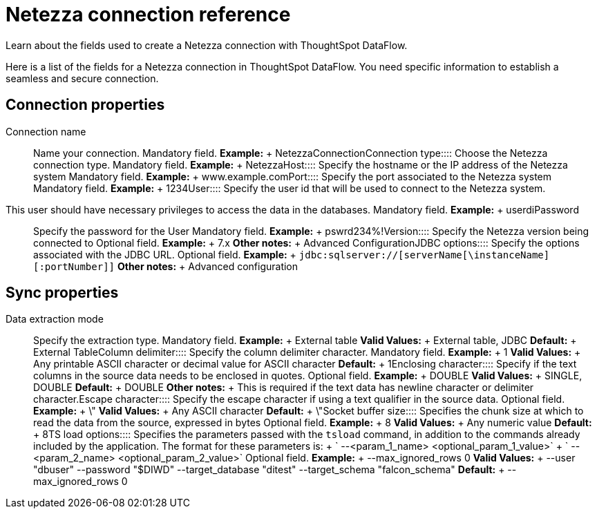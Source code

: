 = Netezza connection reference
:last_updated: 07/6/2020

Learn about the fields used to create a Netezza connection with ThoughtSpot DataFlow.

Here is a list of the fields for a Netezza connection in ThoughtSpot DataFlow.
You need specific information to establish a seamless and secure connection.

== Connection properties
+++<dlentry id="dataflow-netezza-conn-connection-name">+++Connection name:::: Name your connection. Mandatory field. *Example:* + NetezzaConnection+++</dlentry>++++++<dlentry id="dataflow-netezza-conn-connection-type">+++Connection type:::: Choose the Netezza connection type. Mandatory field. *Example:* + Netezza+++</dlentry>++++++<dlentry id="dataflow-netezza-conn-host">+++Host:::: Specify the hostname or the IP address of the Netezza system Mandatory field. *Example:* + www.example.com+++</dlentry>++++++<dlentry id="dataflow-netezza-conn-port">+++Port:::: Specify the port associated to the Netezza system Mandatory field. *Example:* + 1234+++</dlentry>++++++<dlentry id="dataflow-netezza-conn-user">+++User::::
Specify the user id that will be used to connect to the Netezza system.
This user should have necessary privileges to access the data in the databases. Mandatory field. *Example:* + userdi+++</dlentry>++++++<dlentry id="dataflow-netezza-conn-password">+++Password:::: Specify the password for the User Mandatory field. *Example:* + pswrd234%!+++</dlentry>++++++<dlentry id="dataflow-netezza-conn-version">+++Version:::: Specify the Netezza version being connected to Optional field. *Example:* + 7.x *Other notes:* + Advanced Configuration+++</dlentry>++++++<dlentry id="dataflow-netezza-conn-jdbc-options">+++JDBC options:::: Specify the options associated with the JDBC URL. Optional field. *Example:* + `jdbc:sqlserver://[serverName[\instanceName][:portNumber]]` *Other notes:* + Advanced configuration+++</dlentry>+++

== Sync properties
+++<dlentry id="dataflow-netezza-sync-data-extraction-mode">+++Data extraction mode:::: Specify the extraction type. Mandatory field. *Example:* + External table *Valid Values:* + External table, JDBC *Default:* + External Table+++</dlentry>++++++<dlentry id="dataflow-netezza-sync-column-delimiter">+++Column delimiter:::: Specify the column delimiter character. Mandatory field. *Example:* + 1 *Valid Values:* + Any printable ASCII character or decimal value for ASCII character *Default:* + 1+++</dlentry>++++++<dlentry id="dataflow-netezza-sync-enclosing-character">+++Enclosing character:::: Specify if the text columns in the source data needs to be enclosed in quotes. Optional field. *Example:* + DOUBLE *Valid Values:* + SINGLE, DOUBLE *Default:* + DOUBLE *Other notes:* + This is required if the text data has newline character or delimiter character.+++</dlentry>++++++<dlentry id="dataflow-netezza-sync-escape-character">+++Escape character:::: Specify the escape character if using a text qualifier in the source data. Optional field. *Example:* + \" *Valid Values:* + Any ASCII character *Default:* + \"+++</dlentry>++++++<dlentry id="dataflow-netezza-sync-socket-buffer-size">+++Socket buffer size:::: Specifies the chunk size at which to read the data from the source, expressed in bytes Optional field. *Example:* + 8 *Valid Values:* + Any numeric value *Default:* + 8+++</dlentry>++++++<dlentry id="dataflow-netezza-sync-ts-load-options">+++TS load options::::
Specifies the parameters passed with the `tsload` command, in addition to the commands already included by the application.
The format for these parameters is: + ` --<param_1_name> <optional_param_1_value>` + ` --<param_2_name> <optional_param_2_value>` Optional field. *Example:* + --max_ignored_rows 0 *Valid Values:* + --user "dbuser" --password "$DIWD" --target_database "ditest" --target_schema "falcon_schema" *Default:* + --max_ignored_rows 0+++</dlentry>+++
